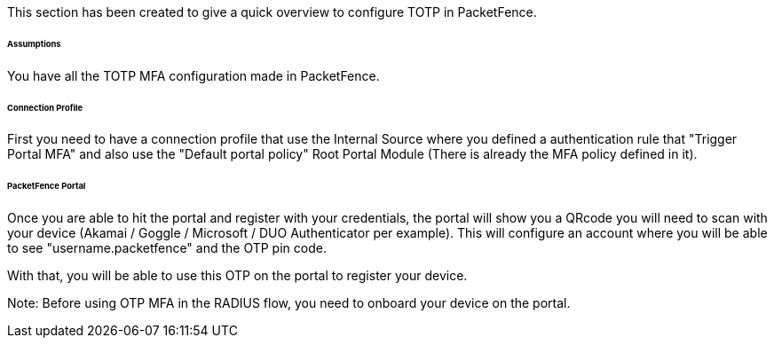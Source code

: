 // to display images directly on GitHub
ifdef::env-github[]
:encoding: UTF-8
:lang: en
:doctype: book
:toc: left
:imagesdir: ../../images
endif::[]

////

    This file is part of the PacketFence project.

    See PacketFence_Installation_Guide.asciidoc
    for authors, copyright and license information.

////


//===== TOTP

This section has been created to give a quick overview to configure TOTP in PacketFence.

====== Assumptions

You have all the TOTP MFA configuration made in PacketFence.

====== Connection Profile

First you need to have a connection profile that use the Internal Source where you defined a authentication rule that "Trigger Portal MFA" and also
use the "Default portal policy" Root Portal Module (There is already the MFA policy defined in it).

====== PacketFence Portal

Once you are able to hit the portal and register with your credentials, the portal will show you a QRcode you will need to scan with your device (Akamai / Goggle / Microsoft / DUO Authenticator per example).
This will configure an account where you will be able to see "username.packetfence" and the OTP pin code.

With that, you will be able to use this OTP on the portal to register your device.

Note:
Before using OTP MFA in the RADIUS flow, you need to onboard your device on the portal.

